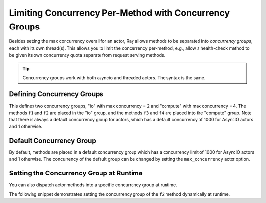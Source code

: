 Limiting Concurrency Per-Method with Concurrency Groups
=======================================================

Besides setting the max concurrency overall for an actor, Ray allows methods to be separated into *concurrency groups*, each with its own thread(s). This allows you to limit the concurrency per-method, e.g., allow a health-check method to be given its own concurrency quota separate from request serving methods.

.. tip:: Concurrency groups work with both asyncio and threaded actors. The syntax is the same.

.. _defining-concurrency-groups:

Defining Concurrency Groups
---------------------------

This defines two concurrency groups, "io" with max concurrency = 2 and
"compute" with max concurrency = 4.  The methods ``f1`` and ``f2`` are
placed in the "io" group, and the methods ``f3`` and ``f4`` are placed
into the "compute" group. Note that there is always a default
concurrency group for actors, which has a default concurrency of 1000 for
AsyncIO actors and 1 otherwise.

.. tab-set::

    .. tab-item:: Python

        You can define concurrency groups for actors using the ``concurrency_group`` decorator argument:

        .. testcode::

            import ray

            @ray.remote(concurrency_groups={"io": 2, "compute": 4})
            class AsyncIOActor:
                def __init__(self):
                    pass

                @ray.method(concurrency_group="io")
                async def f1(self):
                    pass

                @ray.method(concurrency_group="io")
                async def f2(self):
                    pass

                @ray.method(concurrency_group="compute")
                async def f3(self):
                    pass

                @ray.method(concurrency_group="compute")
                async def f4(self):
                    pass

                async def f5(self):
                    pass

            a = AsyncIOActor.remote()
            a.f1.remote()  # executed in the "io" group.
            a.f2.remote()  # executed in the "io" group.
            a.f3.remote()  # executed in the "compute" group.
            a.f4.remote()  # executed in the "compute" group.
            a.f5.remote()  # executed in the default group.

    .. tab-item:: Java

        You can define concurrency groups for concurrent actors using the API ``setConcurrencyGroups()`` argument:

        .. code-block:: java

            class ConcurrentActor {
                public long f1() {
                    return Thread.currentThread().getId();
                }

                public long f2() {
                    return Thread.currentThread().getId();
                }

                public long f3(int a, int b) {
                    return Thread.currentThread().getId();
                }

                public long f4() {
                    return Thread.currentThread().getId();
                }

                public long f5() {
                    return Thread.currentThread().getId();
                }
            }

            ConcurrencyGroup group1 =
                new ConcurrencyGroupBuilder<ConcurrentActor>()
                    .setName("io")
                    .setMaxConcurrency(1)
                    .addMethod(ConcurrentActor::f1)
                    .addMethod(ConcurrentActor::f2)
                    .build();
            ConcurrencyGroup group2 =
                new ConcurrencyGroupBuilder<ConcurrentActor>()
                    .setName("compute")
                    .setMaxConcurrency(1)
                    .addMethod(ConcurrentActor::f3)
                    .addMethod(ConcurrentActor::f4)
                    .build();

            ActorHandle<ConcurrentActor> myActor = Ray.actor(ConcurrentActor::new)
                .setConcurrencyGroups(group1, group2)
                .remote();

            myActor.task(ConcurrentActor::f1).remote();  // executed in the "io" group.
            myActor.task(ConcurrentActor::f2).remote();  // executed in the "io" group.
            myActor.task(ConcurrentActor::f3, 3, 5).remote();  // executed in the "compute" group.
            myActor.task(ConcurrentActor::f4).remote();  // executed in the "compute" group.
            myActor.task(ConcurrentActor::f5).remote();  // executed in the "default" group.


.. _default-concurrency-group:

Default Concurrency Group
-------------------------

By default, methods are placed in a default concurrency group which has a concurrency limit of 1000 for AsyncIO actors and 1 otherwise.
The concurrency of the default group can be changed by setting the ``max_concurrency`` actor option.

.. tab-set::

    .. tab-item:: Python

        The following actor has 2 concurrency groups: "io" and "default".
        The max concurrency of "io" is 2, and the max concurrency of "default" is 10.

        .. testcode::

            @ray.remote(concurrency_groups={"io": 2})
            class AsyncIOActor:
                async def f1(self):
                    pass

            actor = AsyncIOActor.options(max_concurrency=10).remote()

    .. tab-item:: Java

        The following concurrent actor has 2 concurrency groups: "io" and "default".
        The max concurrency of "io" is 2, and the max concurrency of "default" is 10.

        .. code-block:: java

            class ConcurrentActor {
                public long f1() {
                    return Thread.currentThread().getId();
                }
            }

            ConcurrencyGroup group =
                new ConcurrencyGroupBuilder<ConcurrentActor>()
                    .setName("io")
                    .setMaxConcurrency(2)
                    .addMethod(ConcurrentActor::f1)
                    .build();

            ActorHandle<ConcurrentActor> myActor = Ray.actor(ConcurrentActor::new)
                  .setConcurrencyGroups(group)
                  .setMaxConcurrency(10)
                  .remote();


.. _setting-the-concurrency-group-at-runtime:

Setting the Concurrency Group at Runtime
----------------------------------------

You can also dispatch actor methods into a specific concurrency group at runtime.

The following snippet demonstrates setting the concurrency group of the
``f2`` method dynamically at runtime.

.. tab-set::

    .. tab-item:: Python

        You can use the ``.options`` method.

        .. testcode::

            # Executed in the "io" group (as defined in the actor class).
            a.f2.options().remote()

            # Executed in the "compute" group.
            a.f2.options(concurrency_group="compute").remote()

    .. tab-item:: Java

        You can use ``setConcurrencyGroup`` method.

        .. code-block:: java

            // Executed in the "io" group (as defined in the actor creation).
            myActor.task(ConcurrentActor::f2).remote();

            // Executed in the "compute" group.
            myActor.task(ConcurrentActor::f2).setConcurrencyGroup("compute").remote();
